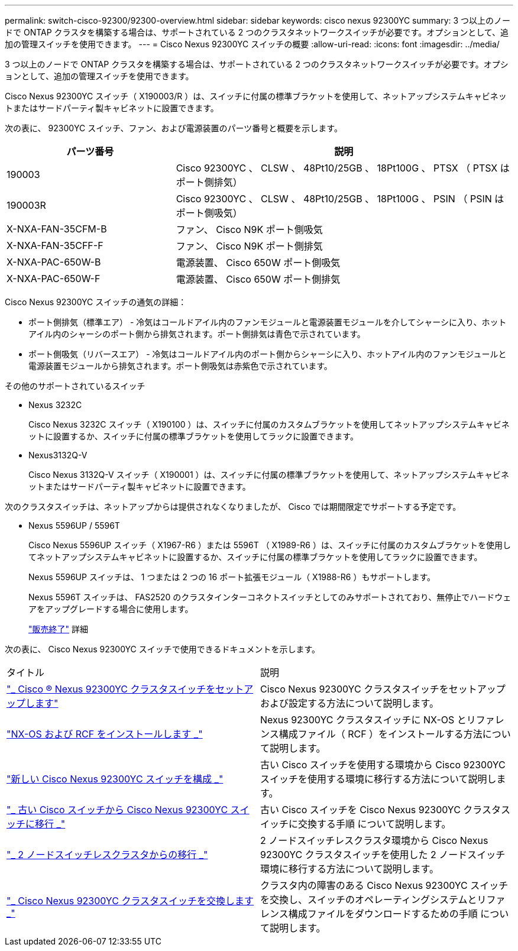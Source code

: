 ---
permalink: switch-cisco-92300/92300-overview.html 
sidebar: sidebar 
keywords: cisco nexus 92300YC 
summary: 3 つ以上のノードで ONTAP クラスタを構築する場合は、サポートされている 2 つのクラスタネットワークスイッチが必要です。オプションとして、追加の管理スイッチを使用できます。 
---
= Cisco Nexus 92300YC スイッチの概要
:allow-uri-read: 
:icons: font
:imagesdir: ../media/


[role="lead"]
3 つ以上のノードで ONTAP クラスタを構築する場合は、サポートされている 2 つのクラスタネットワークスイッチが必要です。オプションとして、追加の管理スイッチを使用できます。

Cisco Nexus 92300YC スイッチ（ X190003/R ）は、スイッチに付属の標準ブラケットを使用して、ネットアップシステムキャビネットまたはサードパーティ製キャビネットに設置できます。

次の表に、 92300YC スイッチ、ファン、および電源装置のパーツ番号と概要を示します。

[cols="1,2"]
|===
| パーツ番号 | 説明 


 a| 
190003
 a| 
Cisco 92300YC 、 CLSW 、 48Pt10/25GB 、 18Pt100G 、 PTSX （ PTSX はポート側排気）



 a| 
190003R
 a| 
Cisco 92300YC 、 CLSW 、 48Pt10/25GB 、 18Pt100G 、 PSIN （ PSIN はポート側吸気）



 a| 
X-NXA-FAN-35CFM-B
 a| 
ファン、 Cisco N9K ポート側吸気



 a| 
X-NXA-FAN-35CFF-F
 a| 
ファン、 Cisco N9K ポート側排気



 a| 
X-NXA-PAC-650W-B
 a| 
電源装置、 Cisco 650W ポート側吸気



 a| 
X-NXA-PAC-650W-F
 a| 
電源装置、 Cisco 650W ポート側排気

|===
Cisco Nexus 92300YC スイッチの通気の詳細：

* ポート側排気（標準エア） - 冷気はコールドアイル内のファンモジュールと電源装置モジュールを介してシャーシに入り、ホットアイル内のシャーシのポート側から排気されます。ポート側排気は青色で示されています。
* ポート側吸気（リバースエア） - 冷気はコールドアイル内のポート側からシャーシに入り、ホットアイル内のファンモジュールと電源装置モジュールから排気されます。ポート側吸気は赤紫色で示されています。


.その他のサポートされているスイッチ
* Nexus 3232C
+
Cisco Nexus 3232C スイッチ（ X190100 ）は、スイッチに付属のカスタムブラケットを使用してネットアップシステムキャビネットに設置するか、スイッチに付属の標準ブラケットを使用してラックに設置できます。

* Nexus3132Q-V
+
Cisco Nexus 3132Q-V スイッチ（ X190001 ）は、スイッチに付属の標準ブラケットを使用して、ネットアップシステムキャビネットまたはサードパーティ製キャビネットに設置できます。



次のクラスタスイッチは、ネットアップからは提供されなくなりましたが、 Cisco では期間限定でサポートする予定です。

* Nexus 5596UP / 5596T
+
Cisco Nexus 5596UP スイッチ（ X1967-R6 ）または 5596T （ X1989-R6 ）は、スイッチに付属のカスタムブラケットを使用してネットアップシステムキャビネットに設置するか、スイッチに付属の標準ブラケットを使用してラックに設置できます。

+
Nexus 5596UP スイッチは、 1 つまたは 2 つの 16 ポート拡張モジュール（ X1988-R6 ）もサポートします。

+
Nexus 5596T スイッチは、 FAS2520 のクラスタインターコネクトスイッチとしてのみサポートされており、無停止でハードウェアをアップグレードする場合に使用します。

+
http://support.netapp.com/info/communications/ECMP12454150.html["販売終了"] 詳細



次の表に、 Cisco Nexus 92300YC スイッチで使用できるドキュメントを示します。

|===


| タイトル | 説明 


 a| 
https://docs.netapp.com/us-en/ontap-systems-switches/switch-cisco-9336c-fx2/setup-switches.html["_ Cisco ® Nexus 92300YC クラスタスイッチをセットアップします"^]
 a| 
Cisco Nexus 92300YC クラスタスイッチをセットアップおよび設定する方法について説明します。



 a| 
https://docs.netapp.com/us-en/ontap-systems-switches/switch-cisco-92300/install-nxos-overview.html["NX-OS および RCF をインストールします _"^]
 a| 
Nexus 92300YC クラスタスイッチに NX-OS とリファレンス構成ファイル（ RCF ）をインストールする方法について説明します。



 a| 
https://docs.netapp.com/us-en/ontap-systems-switches/switch-cisco-92300/configure-overview.html["新しい Cisco Nexus 92300YC スイッチを構成 _"^]
 a| 
古い Cisco スイッチを使用する環境から Cisco 92300YC スイッチを使用する環境に移行する方法について説明します。



 a| 
https://docs.netapp.com/us-en/ontap-systems-switches/switch-cisco-92300/migrate-to-92300yc-overview.html["_ 古い Cisco スイッチから Cisco Nexus 92300YC スイッチに移行 _"^]
 a| 
古い Cisco スイッチを Cisco Nexus 92300YC クラスタスイッチに交換する手順 について説明します。



 a| 
https://docs.netapp.com/us-en/ontap-systems-switches/switch-cisco-92300/migrate-to-2n-switched.html["_ 2 ノードスイッチレスクラスタからの移行 _"^]
 a| 
2 ノードスイッチレスクラスタ環境から Cisco Nexus 92300YC クラスタスイッチを使用した 2 ノードスイッチ環境に移行する方法について説明します。



 a| 
https://docs.netapp.com/us-en/ontap-systems-switches/switch-cisco-92300/replace-92300yc.html["_ Cisco Nexus 92300YC クラスタスイッチを交換します _"^]
 a| 
クラスタ内の障害のある Cisco Nexus 92300YC スイッチを交換し、スイッチのオペレーティングシステムとリファレンス構成ファイルをダウンロードするための手順 について説明します。

|===